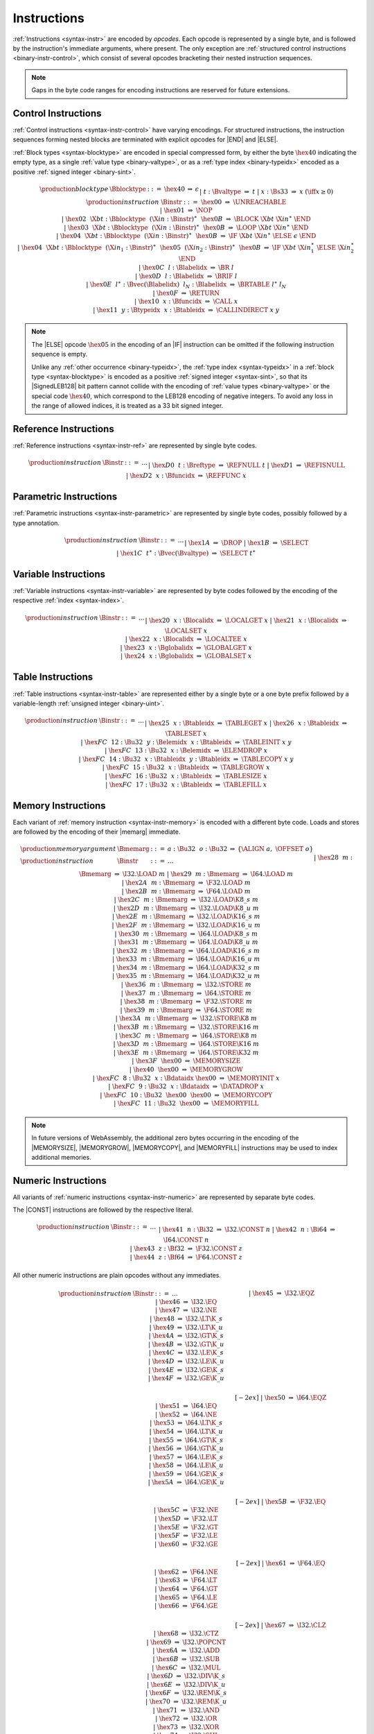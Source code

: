 .. index:: instruction, ! opcode
.. _binary-instr:

Instructions
------------

:ref:`Instructions <syntax-instr>` are encoded by *opcodes*.
Each opcode is represented by a single byte,
and is followed by the instruction's immediate arguments, where present.
The only exception are :ref:`structured control instructions <binary-instr-control>`, which consist of several opcodes bracketing their nested instruction sequences.

.. note::
   Gaps in the byte code ranges for encoding instructions are reserved for future extensions.


.. index:: control instructions, structured control, label, block, branch, result type, value type, block type, label index, function index, type index, vector, polymorphism, LEB128
   pair: binary format; instruction
   pair: binary format; block type
.. _binary-instr-control:

Control Instructions
~~~~~~~~~~~~~~~~~~~~

:ref:`Control instructions <syntax-instr-control>` have varying encodings. For structured instructions, the instruction sequences forming nested blocks are terminated with explicit opcodes for |END| and |ELSE|.

:ref:`Block types <syntax-blocktype>` are encoded in special compressed form, by either the byte :math:`\hex{40}` indicating the empty type, as a single :ref:`value type <binary-valtype>`, or as a :ref:`type index <binary-typeidx>` encoded as a positive :ref:`signed integer <binary-sint>`.

.. _binary-blocktype:
.. _binary-nop:
.. _binary-unreachable:
.. _binary-block:
.. _binary-loop:
.. _binary-if:
.. _binary-br:
.. _binary-br_if:
.. _binary-br_table:
.. _binary-return:
.. _binary-call:
.. _binary-call_indirect:

.. math::
   \begin{array}{llcllll}
   \production{block type} & \Bblocktype &::=&
     \hex{40} &\Rightarrow& \epsilon \\ &&|&
     t{:}\Bvaltype &\Rightarrow& t \\ &&|&
     x{:}\Bs33 &\Rightarrow& x & (\iff x \geq 0) \\
   \production{instruction} & \Binstr &::=&
     \hex{00} &\Rightarrow& \UNREACHABLE \\ &&|&
     \hex{01} &\Rightarrow& \NOP \\ &&|&
     \hex{02}~~\X{bt}{:}\Bblocktype~~(\X{in}{:}\Binstr)^\ast~~\hex{0B}
       &\Rightarrow& \BLOCK~\X{bt}~\X{in}^\ast~\END \\ &&|&
     \hex{03}~~\X{bt}{:}\Bblocktype~~(\X{in}{:}\Binstr)^\ast~~\hex{0B}
       &\Rightarrow& \LOOP~\X{bt}~\X{in}^\ast~\END \\ &&|&
     \hex{04}~~\X{bt}{:}\Bblocktype~~(\X{in}{:}\Binstr)^\ast~~\hex{0B}
       &\Rightarrow& \IF~\X{bt}~\X{in}^\ast~\ELSE~\epsilon~\END \\ &&|&
     \hex{04}~~\X{bt}{:}\Bblocktype~~(\X{in}_1{:}\Binstr)^\ast~~
       \hex{05}~~(\X{in}_2{:}\Binstr)^\ast~~\hex{0B}
       &\Rightarrow& \IF~\X{bt}~\X{in}_1^\ast~\ELSE~\X{in}_2^\ast~\END \\ &&|&
     \hex{0C}~~l{:}\Blabelidx &\Rightarrow& \BR~l \\ &&|&
     \hex{0D}~~l{:}\Blabelidx &\Rightarrow& \BRIF~l \\ &&|&
     \hex{0E}~~l^\ast{:}\Bvec(\Blabelidx)~~l_N{:}\Blabelidx
       &\Rightarrow& \BRTABLE~l^\ast~l_N \\ &&|&
     \hex{0F} &\Rightarrow& \RETURN \\ &&|&
     \hex{10}~~x{:}\Bfuncidx &\Rightarrow& \CALL~x \\ &&|&
     \hex{11}~~y{:}\Btypeidx~~x{:}\Btableidx &\Rightarrow& \CALLINDIRECT~x~y \\
   \end{array}

.. note::
   The |ELSE| opcode :math:`\hex{05}` in the encoding of an |IF| instruction can be omitted if the following instruction sequence is empty.

   Unlike any :ref:`other occurrence <binary-typeidx>`, the :ref:`type index <syntax-typeidx>` in a :ref:`block type <syntax-blocktype>` is encoded as a positive :ref:`signed integer <syntax-sint>`, so that its |SignedLEB128| bit pattern cannot collide with the encoding of :ref:`value types <binary-valtype>` or the special code :math:`\hex{40}`, which correspond to the LEB128 encoding of negative integers.
   To avoid any loss in the range of allowed indices, it is treated as a 33 bit signed integer.


.. index:: reference instruction
   pair: binary format; instruction
.. _binary-instr-ref:

Reference Instructions
~~~~~~~~~~~~~~~~~~~~~~

:ref:`Reference instructions <syntax-instr-ref>` are represented by single byte codes.

.. _binary-ref.null:
.. _binary-ref.func:
.. _binary-ref.is_null:

.. math::
   \begin{array}{llclll}
   \production{instruction} & \Binstr &::=& \dots \\ &&|&
     \hex{D0}~~t{:}\Breftype &\Rightarrow& \REFNULL~t \\ &&|&
     \hex{D1} &\Rightarrow& \REFISNULL \\ &&|&
     \hex{D2}~~x{:}\Bfuncidx &\Rightarrow& \REFFUNC~x \\
   \end{array}


.. index:: parametric instruction, value type, polymorphism
   pair: binary format; instruction
.. _binary-instr-parametric:

Parametric Instructions
~~~~~~~~~~~~~~~~~~~~~~~

:ref:`Parametric instructions <syntax-instr-parametric>` are represented by single byte codes, possibly followed by a type annotation.

.. _binary-drop:
.. _binary-select:

.. math::
   \begin{array}{llclll}
   \production{instruction} & \Binstr &::=& \dots \\ &&|&
     \hex{1A} &\Rightarrow& \DROP \\ &&|&
     \hex{1B} &\Rightarrow& \SELECT \\ &&|&
     \hex{1C}~~t^\ast{:}\Bvec(\Bvaltype) &\Rightarrow& \SELECT~t^\ast \\
   \end{array}


.. index:: variable instructions, local index, global index
   pair: binary format; instruction
.. _binary-instr-variable:

Variable Instructions
~~~~~~~~~~~~~~~~~~~~~

:ref:`Variable instructions <syntax-instr-variable>` are represented by byte codes followed by the encoding of the respective :ref:`index <syntax-index>`.

.. _binary-local.get:
.. _binary-local.set:
.. _binary-local.tee:
.. _binary-global.get:
.. _binary-global.set:

.. math::
   \begin{array}{llclll}
   \production{instruction} & \Binstr &::=& \dots \\ &&|&
     \hex{20}~~x{:}\Blocalidx &\Rightarrow& \LOCALGET~x \\ &&|&
     \hex{21}~~x{:}\Blocalidx &\Rightarrow& \LOCALSET~x \\ &&|&
     \hex{22}~~x{:}\Blocalidx &\Rightarrow& \LOCALTEE~x \\ &&|&
     \hex{23}~~x{:}\Bglobalidx &\Rightarrow& \GLOBALGET~x \\ &&|&
     \hex{24}~~x{:}\Bglobalidx &\Rightarrow& \GLOBALSET~x \\
   \end{array}


.. index:: table instruction, table index
   pair: binary format; instruction
.. _binary-instr-table:
.. _binary-table.get:
.. _binary-table.set:
.. _binary-table.size:
.. _binary-table.grow:
.. _binary-table.fill:
.. _binary-table.copy:
.. _binary-table.init:
.. _binary-elem.drop:

Table Instructions
~~~~~~~~~~~~~~~~~~

:ref:`Table instructions <syntax-instr-table>` are represented either by a single byte or a one byte prefix followed by a variable-length :ref:`unsigned integer <binary-uint>`.

.. math::
   \begin{array}{llclll}
   \production{instruction} & \Binstr &::=& \dots \\ &&|&
     \hex{25}~~x{:}\Btableidx &\Rightarrow& \TABLEGET~x \\ &&|&
     \hex{26}~~x{:}\Btableidx &\Rightarrow& \TABLESET~x \\ &&|&
     \hex{FC}~~12{:}\Bu32~~y{:}\Belemidx~~x{:}\Btableidx &\Rightarrow& \TABLEINIT~x~y \\ &&|&
     \hex{FC}~~13{:}\Bu32~~x{:}\Belemidx &\Rightarrow& \ELEMDROP~x \\ &&|&
     \hex{FC}~~14{:}\Bu32~~x{:}\Btableidx~~y{:}\Btableidx &\Rightarrow& \TABLECOPY~x~y \\ &&|&
     \hex{FC}~~15{:}\Bu32~~x{:}\Btableidx &\Rightarrow& \TABLEGROW~x \\ &&|&
     \hex{FC}~~16{:}\Bu32~~x{:}\Btableidx &\Rightarrow& \TABLESIZE~x \\ &&|&
     \hex{FC}~~17{:}\Bu32~~x{:}\Btableidx &\Rightarrow& \TABLEFILL~x \\
   \end{array}


.. index:: memory instruction, memory index
   pair: binary format; instruction
.. _binary-instr-memory:

Memory Instructions
~~~~~~~~~~~~~~~~~~~

Each variant of :ref:`memory instruction <syntax-instr-memory>` is encoded with a different byte code. Loads and stores are followed by the encoding of their |memarg| immediate.

.. _binary-memarg:
.. _binary-load:
.. _binary-loadn:
.. _binary-store:
.. _binary-storen:
.. _binary-memory.size:
.. _binary-memory.grow:
.. _binary-memory.fill:
.. _binary-memory.copy:
.. _binary-memory.init:
.. _binary-data.drop:

.. math::
   \begin{array}{llclll}
   \production{memory argument} & \Bmemarg &::=&
     a{:}\Bu32~~o{:}\Bu32 &\Rightarrow& \{ \ALIGN~a,~\OFFSET~o \} \\
   \production{instruction} & \Binstr &::=& \dots \\ &&|&
     \hex{28}~~m{:}\Bmemarg &\Rightarrow& \I32.\LOAD~m \\ &&|&
     \hex{29}~~m{:}\Bmemarg &\Rightarrow& \I64.\LOAD~m \\ &&|&
     \hex{2A}~~m{:}\Bmemarg &\Rightarrow& \F32.\LOAD~m \\ &&|&
     \hex{2B}~~m{:}\Bmemarg &\Rightarrow& \F64.\LOAD~m \\ &&|&
     \hex{2C}~~m{:}\Bmemarg &\Rightarrow& \I32.\LOAD\K{8\_s}~m \\ &&|&
     \hex{2D}~~m{:}\Bmemarg &\Rightarrow& \I32.\LOAD\K{8\_u}~m \\ &&|&
     \hex{2E}~~m{:}\Bmemarg &\Rightarrow& \I32.\LOAD\K{16\_s}~m \\ &&|&
     \hex{2F}~~m{:}\Bmemarg &\Rightarrow& \I32.\LOAD\K{16\_u}~m \\ &&|&
     \hex{30}~~m{:}\Bmemarg &\Rightarrow& \I64.\LOAD\K{8\_s}~m \\ &&|&
     \hex{31}~~m{:}\Bmemarg &\Rightarrow& \I64.\LOAD\K{8\_u}~m \\ &&|&
     \hex{32}~~m{:}\Bmemarg &\Rightarrow& \I64.\LOAD\K{16\_s}~m \\ &&|&
     \hex{33}~~m{:}\Bmemarg &\Rightarrow& \I64.\LOAD\K{16\_u}~m \\ &&|&
     \hex{34}~~m{:}\Bmemarg &\Rightarrow& \I64.\LOAD\K{32\_s}~m \\ &&|&
     \hex{35}~~m{:}\Bmemarg &\Rightarrow& \I64.\LOAD\K{32\_u}~m \\ &&|&
     \hex{36}~~m{:}\Bmemarg &\Rightarrow& \I32.\STORE~m \\ &&|&
     \hex{37}~~m{:}\Bmemarg &\Rightarrow& \I64.\STORE~m \\ &&|&
     \hex{38}~~m{:}\Bmemarg &\Rightarrow& \F32.\STORE~m \\ &&|&
     \hex{39}~~m{:}\Bmemarg &\Rightarrow& \F64.\STORE~m \\ &&|&
     \hex{3A}~~m{:}\Bmemarg &\Rightarrow& \I32.\STORE\K{8}~m \\ &&|&
     \hex{3B}~~m{:}\Bmemarg &\Rightarrow& \I32.\STORE\K{16}~m \\ &&|&
     \hex{3C}~~m{:}\Bmemarg &\Rightarrow& \I64.\STORE\K{8}~m \\ &&|&
     \hex{3D}~~m{:}\Bmemarg &\Rightarrow& \I64.\STORE\K{16}~m \\ &&|&
     \hex{3E}~~m{:}\Bmemarg &\Rightarrow& \I64.\STORE\K{32}~m \\ &&|&
     \hex{3F}~~\hex{00} &\Rightarrow& \MEMORYSIZE \\ &&|&
     \hex{40}~~\hex{00} &\Rightarrow& \MEMORYGROW \\ &&|&
     \hex{FC}~~8{:}\Bu32~~x{:}\Bdataidx~\hex{00} &\Rightarrow& \MEMORYINIT~x \\ &&|&
     \hex{FC}~~9{:}\Bu32~~x{:}\Bdataidx &\Rightarrow& \DATADROP~x \\ &&|&
     \hex{FC}~~10{:}\Bu32~~\hex{00}~~\hex{00} &\Rightarrow& \MEMORYCOPY \\ &&|&
     \hex{FC}~~11{:}\Bu32~~\hex{00} &\Rightarrow& \MEMORYFILL \\
   \end{array}

.. note::
   In future versions of WebAssembly, the additional zero bytes occurring in the encoding of the |MEMORYSIZE|, |MEMORYGROW|, |MEMORYCOPY|, and |MEMORYFILL| instructions may be used to index additional memories.


.. index:: numeric instruction
   pair: binary format; instruction
.. _binary-instr-numeric:

Numeric Instructions
~~~~~~~~~~~~~~~~~~~~

All variants of :ref:`numeric instructions <syntax-instr-numeric>` are represented by separate byte codes.

The |CONST| instructions are followed by the respective literal.

.. _binary-const:

.. math::
   \begin{array}{llclll}
   \production{instruction} & \Binstr &::=& \dots \\&&|&
     \hex{41}~~n{:}\Bi32 &\Rightarrow& \I32.\CONST~n \\ &&|&
     \hex{42}~~n{:}\Bi64 &\Rightarrow& \I64.\CONST~n \\ &&|&
     \hex{43}~~z{:}\Bf32 &\Rightarrow& \F32.\CONST~z \\ &&|&
     \hex{44}~~z{:}\Bf64 &\Rightarrow& \F64.\CONST~z \\
   \end{array}

All other numeric instructions are plain opcodes without any immediates.

.. _binary-testop:
.. _binary-relop:

.. math::
   \begin{array}{llclll}
   \production{instruction} & \Binstr &::=& \dots && \phantom{thisshouldbeenough} \\&&|&
     \hex{45} &\Rightarrow& \I32.\EQZ \\ &&|&
     \hex{46} &\Rightarrow& \I32.\EQ \\ &&|&
     \hex{47} &\Rightarrow& \I32.\NE \\ &&|&
     \hex{48} &\Rightarrow& \I32.\LT\K{\_s} \\ &&|&
     \hex{49} &\Rightarrow& \I32.\LT\K{\_u} \\ &&|&
     \hex{4A} &\Rightarrow& \I32.\GT\K{\_s} \\ &&|&
     \hex{4B} &\Rightarrow& \I32.\GT\K{\_u} \\ &&|&
     \hex{4C} &\Rightarrow& \I32.\LE\K{\_s} \\ &&|&
     \hex{4D} &\Rightarrow& \I32.\LE\K{\_u} \\ &&|&
     \hex{4E} &\Rightarrow& \I32.\GE\K{\_s} \\ &&|&
     \hex{4F} &\Rightarrow& \I32.\GE\K{\_u} \\
   \end{array}

.. math::
   \begin{array}{llclll}
   \phantom{\production{instruction}} & \phantom{\Binstr} &\phantom{::=}& \phantom{\dots} && \phantom{thisshouldbeenough} \\[-2ex] &&|&
     \hex{50} &\Rightarrow& \I64.\EQZ \\ &&|&
     \hex{51} &\Rightarrow& \I64.\EQ \\ &&|&
     \hex{52} &\Rightarrow& \I64.\NE \\ &&|&
     \hex{53} &\Rightarrow& \I64.\LT\K{\_s} \\ &&|&
     \hex{54} &\Rightarrow& \I64.\LT\K{\_u} \\ &&|&
     \hex{55} &\Rightarrow& \I64.\GT\K{\_s} \\ &&|&
     \hex{56} &\Rightarrow& \I64.\GT\K{\_u} \\ &&|&
     \hex{57} &\Rightarrow& \I64.\LE\K{\_s} \\ &&|&
     \hex{58} &\Rightarrow& \I64.\LE\K{\_u} \\ &&|&
     \hex{59} &\Rightarrow& \I64.\GE\K{\_s} \\ &&|&
     \hex{5A} &\Rightarrow& \I64.\GE\K{\_u} \\
   \end{array}

.. math::
   \begin{array}{llclll}
   \phantom{\production{instruction}} & \phantom{\Binstr} &\phantom{::=}& \phantom{\dots} && \phantom{thisshouldbeenough} \\[-2ex] &&|&
     \hex{5B} &\Rightarrow& \F32.\EQ \\ &&|&
     \hex{5C} &\Rightarrow& \F32.\NE \\ &&|&
     \hex{5D} &\Rightarrow& \F32.\LT \\ &&|&
     \hex{5E} &\Rightarrow& \F32.\GT \\ &&|&
     \hex{5F} &\Rightarrow& \F32.\LE \\ &&|&
     \hex{60} &\Rightarrow& \F32.\GE \\
   \end{array}

.. math::
   \begin{array}{llclll}
   \phantom{\production{instruction}} & \phantom{\Binstr} &\phantom{::=}& \phantom{\dots} && \phantom{thisshouldbeenough} \\[-2ex] &&|&
     \hex{61} &\Rightarrow& \F64.\EQ \\ &&|&
     \hex{62} &\Rightarrow& \F64.\NE \\ &&|&
     \hex{63} &\Rightarrow& \F64.\LT \\ &&|&
     \hex{64} &\Rightarrow& \F64.\GT \\ &&|&
     \hex{65} &\Rightarrow& \F64.\LE \\ &&|&
     \hex{66} &\Rightarrow& \F64.\GE \\
   \end{array}

.. _binary-unop:
.. _binary-binop:

.. math::
   \begin{array}{llclll}
   \phantom{\production{instruction}} & \phantom{\Binstr} &\phantom{::=}& \phantom{\dots} && \phantom{thisshouldbeenough} \\[-2ex] &&|&
     \hex{67} &\Rightarrow& \I32.\CLZ \\ &&|&
     \hex{68} &\Rightarrow& \I32.\CTZ \\ &&|&
     \hex{69} &\Rightarrow& \I32.\POPCNT \\ &&|&
     \hex{6A} &\Rightarrow& \I32.\ADD \\ &&|&
     \hex{6B} &\Rightarrow& \I32.\SUB \\ &&|&
     \hex{6C} &\Rightarrow& \I32.\MUL \\ &&|&
     \hex{6D} &\Rightarrow& \I32.\DIV\K{\_s} \\ &&|&
     \hex{6E} &\Rightarrow& \I32.\DIV\K{\_u} \\ &&|&
     \hex{6F} &\Rightarrow& \I32.\REM\K{\_s} \\ &&|&
     \hex{70} &\Rightarrow& \I32.\REM\K{\_u} \\ &&|&
     \hex{71} &\Rightarrow& \I32.\AND \\ &&|&
     \hex{72} &\Rightarrow& \I32.\OR \\ &&|&
     \hex{73} &\Rightarrow& \I32.\XOR \\ &&|&
     \hex{74} &\Rightarrow& \I32.\SHL \\ &&|&
     \hex{75} &\Rightarrow& \I32.\SHR\K{\_s} \\ &&|&
     \hex{76} &\Rightarrow& \I32.\SHR\K{\_u} \\ &&|&
     \hex{77} &\Rightarrow& \I32.\ROTL \\ &&|&
     \hex{78} &\Rightarrow& \I32.\ROTR \\
   \end{array}

.. math::
   \begin{array}{llclll}
   \phantom{\production{instruction}} & \phantom{\Binstr} &\phantom{::=}& \phantom{\dots} && \phantom{thisshouldbeenough} \\[-2ex] &&|&
     \hex{79} &\Rightarrow& \I64.\CLZ \\ &&|&
     \hex{7A} &\Rightarrow& \I64.\CTZ \\ &&|&
     \hex{7B} &\Rightarrow& \I64.\POPCNT \\ &&|&
     \hex{7C} &\Rightarrow& \I64.\ADD \\ &&|&
     \hex{7D} &\Rightarrow& \I64.\SUB \\ &&|&
     \hex{7E} &\Rightarrow& \I64.\MUL \\ &&|&
     \hex{7F} &\Rightarrow& \I64.\DIV\K{\_s} \\ &&|&
     \hex{80} &\Rightarrow& \I64.\DIV\K{\_u} \\ &&|&
     \hex{81} &\Rightarrow& \I64.\REM\K{\_s} \\ &&|&
     \hex{82} &\Rightarrow& \I64.\REM\K{\_u} \\ &&|&
     \hex{83} &\Rightarrow& \I64.\AND \\ &&|&
     \hex{84} &\Rightarrow& \I64.\OR \\ &&|&
     \hex{85} &\Rightarrow& \I64.\XOR \\ &&|&
     \hex{86} &\Rightarrow& \I64.\SHL \\ &&|&
     \hex{87} &\Rightarrow& \I64.\SHR\K{\_s} \\ &&|&
     \hex{88} &\Rightarrow& \I64.\SHR\K{\_u} \\ &&|&
     \hex{89} &\Rightarrow& \I64.\ROTL \\ &&|&
     \hex{8A} &\Rightarrow& \I64.\ROTR \\
   \end{array}

.. math::
   \begin{array}{llclll}
   \phantom{\production{instruction}} & \phantom{\Binstr} &\phantom{::=}& \phantom{\dots} && \phantom{thisshouldbeenough} \\[-2ex] &&|&
     \hex{8B} &\Rightarrow& \F32.\ABS \\ &&|&
     \hex{8C} &\Rightarrow& \F32.\NEG \\ &&|&
     \hex{8D} &\Rightarrow& \F32.\CEIL \\ &&|&
     \hex{8E} &\Rightarrow& \F32.\FLOOR \\ &&|&
     \hex{8F} &\Rightarrow& \F32.\TRUNC \\ &&|&
     \hex{90} &\Rightarrow& \F32.\NEAREST \\ &&|&
     \hex{91} &\Rightarrow& \F32.\SQRT \\ &&|&
     \hex{92} &\Rightarrow& \F32.\ADD \\ &&|&
     \hex{93} &\Rightarrow& \F32.\SUB \\ &&|&
     \hex{94} &\Rightarrow& \F32.\MUL \\ &&|&
     \hex{95} &\Rightarrow& \F32.\DIV \\ &&|&
     \hex{96} &\Rightarrow& \F32.\FMIN \\ &&|&
     \hex{97} &\Rightarrow& \F32.\FMAX \\ &&|&
     \hex{98} &\Rightarrow& \F32.\COPYSIGN \\
   \end{array}

.. math::
   \begin{array}{llclll}
   \phantom{\production{instruction}} & \phantom{\Binstr} &\phantom{::=}& \phantom{\dots} && \phantom{thisshouldbeenough} \\[-2ex] &&|&
     \hex{99} &\Rightarrow& \F64.\ABS \\ &&|&
     \hex{9A} &\Rightarrow& \F64.\NEG \\ &&|&
     \hex{9B} &\Rightarrow& \F64.\CEIL \\ &&|&
     \hex{9C} &\Rightarrow& \F64.\FLOOR \\ &&|&
     \hex{9D} &\Rightarrow& \F64.\TRUNC \\ &&|&
     \hex{9E} &\Rightarrow& \F64.\NEAREST \\ &&|&
     \hex{9F} &\Rightarrow& \F64.\SQRT \\ &&|&
     \hex{A0} &\Rightarrow& \F64.\ADD \\ &&|&
     \hex{A1} &\Rightarrow& \F64.\SUB \\ &&|&
     \hex{A2} &\Rightarrow& \F64.\MUL \\ &&|&
     \hex{A3} &\Rightarrow& \F64.\DIV \\ &&|&
     \hex{A4} &\Rightarrow& \F64.\FMIN \\ &&|&
     \hex{A5} &\Rightarrow& \F64.\FMAX \\ &&|&
     \hex{A6} &\Rightarrow& \F64.\COPYSIGN \\
   \end{array}

.. _binary-cvtop:

.. math::
   \begin{array}{llclll}
   \phantom{\production{instruction}} & \phantom{\Binstr} &\phantom{::=}& \phantom{\dots} && \phantom{thisshouldbeenough} \\[-2ex] &&|&
     \hex{A7} &\Rightarrow& \I32.\WRAP\K{\_}\I64 \\ &&|&
     \hex{A8} &\Rightarrow& \I32.\TRUNC\K{\_}\F32\K{\_s} \\ &&|&
     \hex{A9} &\Rightarrow& \I32.\TRUNC\K{\_}\F32\K{\_u} \\ &&|&
     \hex{AA} &\Rightarrow& \I32.\TRUNC\K{\_}\F64\K{\_s} \\ &&|&
     \hex{AB} &\Rightarrow& \I32.\TRUNC\K{\_}\F64\K{\_u} \\ &&|&
     \hex{AC} &\Rightarrow& \I64.\EXTEND\K{\_}\I32\K{\_s} \\ &&|&
     \hex{AD} &\Rightarrow& \I64.\EXTEND\K{\_}\I32\K{\_u} \\ &&|&
     \hex{AE} &\Rightarrow& \I64.\TRUNC\K{\_}\F32\K{\_s} \\ &&|&
     \hex{AF} &\Rightarrow& \I64.\TRUNC\K{\_}\F32\K{\_u} \\ &&|&
     \hex{B0} &\Rightarrow& \I64.\TRUNC\K{\_}\F64\K{\_s} \\ &&|&
     \hex{B1} &\Rightarrow& \I64.\TRUNC\K{\_}\F64\K{\_u} \\ &&|&
     \hex{B2} &\Rightarrow& \F32.\CONVERT\K{\_}\I32\K{\_s} \\ &&|&
     \hex{B3} &\Rightarrow& \F32.\CONVERT\K{\_}\I32\K{\_u} \\ &&|&
     \hex{B4} &\Rightarrow& \F32.\CONVERT\K{\_}\I64\K{\_s} \\ &&|&
     \hex{B5} &\Rightarrow& \F32.\CONVERT\K{\_}\I64\K{\_u} \\ &&|&
     \hex{B6} &\Rightarrow& \F32.\DEMOTE\K{\_}\F64 \\ &&|&
     \hex{B7} &\Rightarrow& \F64.\CONVERT\K{\_}\I32\K{\_s} \\ &&|&
     \hex{B8} &\Rightarrow& \F64.\CONVERT\K{\_}\I32\K{\_u} \\ &&|&
     \hex{B9} &\Rightarrow& \F64.\CONVERT\K{\_}\I64\K{\_s} \\ &&|&
     \hex{BA} &\Rightarrow& \F64.\CONVERT\K{\_}\I64\K{\_u} \\ &&|&
     \hex{BB} &\Rightarrow& \F64.\PROMOTE\K{\_}\F32 \\ &&|&
     \hex{BC} &\Rightarrow& \I32.\REINTERPRET\K{\_}\F32 \\ &&|&
     \hex{BD} &\Rightarrow& \I64.\REINTERPRET\K{\_}\F64 \\ &&|&
     \hex{BE} &\Rightarrow& \F32.\REINTERPRET\K{\_}\I32 \\ &&|&
     \hex{BF} &\Rightarrow& \F64.\REINTERPRET\K{\_}\I64 \\
   \end{array}

.. math::
   \begin{array}{llclll}
   \phantom{\production{instruction}} & \phantom{\Binstr} &\phantom{::=}& \phantom{\dots} && \phantom{thisshouldbeenough} \\[-2ex] &&|&
     \hex{C0} &\Rightarrow& \I32.\EXTEND\K{8\_s} \\ &&|&
     \hex{C1} &\Rightarrow& \I32.\EXTEND\K{16\_s} \\ &&|&
     \hex{C2} &\Rightarrow& \I64.\EXTEND\K{8\_s} \\ &&|&
     \hex{C3} &\Rightarrow& \I64.\EXTEND\K{16\_s} \\ &&|&
     \hex{C4} &\Rightarrow& \I64.\EXTEND\K{32\_s} \\
   \end{array}

.. _binary-cvtop-trunc-sat:

The saturating truncation instructions all have a one byte prefix,
whereas the actual opcode is encoded by a variable-length :ref:`unsigned integer <binary-uint>`.

.. math::
   \begin{array}{llclll}
   \production{instruction} & \Binstr &::=& \dots && \phantom{thisshouldbeenough} \\&&|&
     \hex{FC}~~0{:}\Bu32 &\Rightarrow& \I32.\TRUNC\K{\_sat\_}\F32\K{\_s} \\ &&|&
     \hex{FC}~~1{:}\Bu32 &\Rightarrow& \I32.\TRUNC\K{\_sat\_}\F32\K{\_u} \\ &&|&
     \hex{FC}~~2{:}\Bu32 &\Rightarrow& \I32.\TRUNC\K{\_sat\_}\F64\K{\_s} \\ &&|&
     \hex{FC}~~3{:}\Bu32 &\Rightarrow& \I32.\TRUNC\K{\_sat\_}\F64\K{\_u} \\ &&|&
     \hex{FC}~~4{:}\Bu32 &\Rightarrow& \I64.\TRUNC\K{\_sat\_}\F32\K{\_s} \\ &&|&
     \hex{FC}~~5{:}\Bu32 &\Rightarrow& \I64.\TRUNC\K{\_sat\_}\F32\K{\_u} \\ &&|&
     \hex{FC}~~6{:}\Bu32 &\Rightarrow& \I64.\TRUNC\K{\_sat\_}\F64\K{\_s} \\ &&|&
     \hex{FC}~~7{:}\Bu32 &\Rightarrow& \I64.\TRUNC\K{\_sat\_}\F64\K{\_u} \\
   \end{array}


.. index:: vector instruction
   pair: binary format; instruction
.. _binary-instr-vec:

Vector Instructions
~~~~~~~~~~~~~~~~~~~

All variants of :ref:`vector instructions <syntax-instr-vec>` are represented by separate byte codes.
They all have a one byte prefix, whereas the actual opcode is encoded by a variable-length :ref:`unsigned integer <binary-uint>`.

Vector loads and stores are followed by the encoding of their |memarg| immediate.

.. _binary-laneidx:

.. math::
   \begin{array}{llclll}
   \production{lane index} & \Blaneidx &::=&
     l{:}\Bbyte &\Rightarrow& l \\
   \production{instruction} & \Binstr &::=& \dots \\&&|&
     \hex{FD}~~0{:}\Bu32~~m{:}\Bmemarg &\Rightarrow& \V128.\LOAD~m \\ &&|&
     \hex{FD}~~1{:}\Bu32~~m{:}\Bmemarg &\Rightarrow& \V128.\LOAD\K{8x8\_s}~m \\ &&|&
     \hex{FD}~~2{:}\Bu32~~m{:}\Bmemarg &\Rightarrow& \V128.\LOAD\K{8x8\_u}~m \\ &&|&
     \hex{FD}~~3{:}\Bu32~~m{:}\Bmemarg &\Rightarrow& \V128.\LOAD\K{16x4\_s}~m \\ &&|&
     \hex{FD}~~4{:}\Bu32~~m{:}\Bmemarg &\Rightarrow& \V128.\LOAD\K{16x4\_u}~m \\ &&|&
     \hex{FD}~~5{:}\Bu32~~m{:}\Bmemarg &\Rightarrow& \V128.\LOAD\K{32x2\_s}~m \\ &&|&
     \hex{FD}~~6{:}\Bu32~~m{:}\Bmemarg &\Rightarrow& \V128.\LOAD\K{32x2\_u}~m \\ &&|&
     \hex{FD}~~7{:}\Bu32~~m{:}\Bmemarg &\Rightarrow& \V128.\LOAD\K{8\_splat}~m \\ &&|&
     \hex{FD}~~8{:}\Bu32~~m{:}\Bmemarg &\Rightarrow& \V128.\LOAD\K{16\_splat}~m \\ &&|&
     \hex{FD}~~9{:}\Bu32~~m{:}\Bmemarg &\Rightarrow& \V128.\LOAD\K{32\_splat}~m \\ &&|&
     \hex{FD}~~10{:}\Bu32~~m{:}\Bmemarg &\Rightarrow& \V128.\LOAD\K{64\_splat}~m \\ &&|&
     \hex{FD}~~92{:}\Bu32~~m{:}\Bmemarg &\Rightarrow& \V128.\LOAD\K{32\_zero}~m \\ &&|&
     \hex{FD}~~93{:}\Bu32~~m{:}\Bmemarg &\Rightarrow& \V128.\LOAD\K{64\_zero}~m \\ &&|&
     \hex{FD}~~11{:}\Bu32~~m{:}\Bmemarg &\Rightarrow& \V128.\STORE~m \\ &&|&
     \hex{FD}~~84{:}\Bu32~~m{:}\Bmemarg~l{:}\Blaneidx &\Rightarrow& \V128.\LOAD\K{8\_lane}~m~l \\ &&|&
     \hex{FD}~~85{:}\Bu32~~m{:}\Bmemarg~l{:}\Blaneidx &\Rightarrow& \V128.\LOAD\K{16\_lane}~m~l \\ &&|&
     \hex{FD}~~86{:}\Bu32~~m{:}\Bmemarg~l{:}\Blaneidx &\Rightarrow& \V128.\LOAD\K{32\_lane}~m~l \\ &&|&
     \hex{FD}~~87{:}\Bu32~~m{:}\Bmemarg~l{:}\Blaneidx &\Rightarrow& \V128.\LOAD\K{64\_lane}~m~l \\ &&|&
     \hex{FD}~~88{:}\Bu32~~m{:}\Bmemarg~l{:}\Blaneidx &\Rightarrow& \V128.\STORE\K{8\_lane}~m~l \\ &&|&
     \hex{FD}~~89{:}\Bu32~~m{:}\Bmemarg~l{:}\Blaneidx &\Rightarrow& \V128.\STORE\K{16\_lane}~m~l \\ &&|&
     \hex{FD}~~90{:}\Bu32~~m{:}\Bmemarg~l{:}\Blaneidx &\Rightarrow& \V128.\STORE\K{32\_lane}~m~l \\ &&|&
     \hex{FD}~~91{:}\Bu32~~m{:}\Bmemarg~l{:}\Blaneidx &\Rightarrow& \V128.\STORE\K{64\_lane}~m~l \\
   \end{array}

The |VCONST| instruction is followed by 16 immediate bytes, which are converted into a |i128| in |littleendian| byte order:

.. math::
   \begin{array}{llclll}
   \production{instruction} & \Binstr &::=& \dots \\&&|&
     \hex{FD}~~12{:}\Bu32~~(b{:}\Bbyte)^{16} &\Rightarrow& \V128.\VCONST~
     \bytes_{\K{i128}}^{-1}(b_{0}~\dots~b_{15}) \\
   \end{array}

.. _binary-vternop:

The |SHUFFLE| instruction is also followed by the encoding of 16 |laneidx| immediates.

.. math::
   \begin{array}{llclll}
   \production{instruction} & \Binstr &::=& \dots \\&&|&
     \hex{FD}~~13{:}\Bu32~~(l{:}\Blaneidx)^{16} &\Rightarrow& \I8X16.\SHUFFLE~l^{16} \\
   \end{array}

|EXTRACTLANE| and |REPLACELANE| instructions are followed by the encoding of a |laneidx| immediate.

.. math::
   \begin{array}{llclll}
   \production{instruction} & \Binstr &::=& \dots \\&&|&
     \hex{FD}~~21{:}\Bu32~~l{:}\Blaneidx &\Rightarrow& \I8X16.\EXTRACTLANE\K{\_s}~l \\ &&|&
     \hex{FD}~~22{:}\Bu32~~l{:}\Blaneidx &\Rightarrow& \I8X16.\EXTRACTLANE\K{\_u}~l \\ &&|&
     \hex{FD}~~23{:}\Bu32~~l{:}\Blaneidx &\Rightarrow& \I8X16.\REPLACELANE~l \\ &&|&
     \hex{FD}~~24{:}\Bu32~~l{:}\Blaneidx &\Rightarrow& \I16X8.\EXTRACTLANE\K{\_s}~l \\ &&|&
     \hex{FD}~~25{:}\Bu32~~l{:}\Blaneidx &\Rightarrow& \I16X8.\EXTRACTLANE\K{\_u}~l \\ &&|&
     \hex{FD}~~26{:}\Bu32~~l{:}\Blaneidx &\Rightarrow& \I16X8.\REPLACELANE~l \\ &&|&
     \hex{FD}~~27{:}\Bu32~~l{:}\Blaneidx &\Rightarrow& \I32X4.\EXTRACTLANE~l \\ &&|&
     \hex{FD}~~28{:}\Bu32~~l{:}\Blaneidx &\Rightarrow& \I32X4.\REPLACELANE~l \\ &&|&
     \hex{FD}~~29{:}\Bu32~~l{:}\Blaneidx &\Rightarrow& \I64X2.\EXTRACTLANE~l \\ &&|&
     \hex{FD}~~30{:}\Bu32~~l{:}\Blaneidx &\Rightarrow& \I64X2.\REPLACELANE~l \\ &&|&
     \hex{FD}~~31{:}\Bu32~~l{:}\Blaneidx &\Rightarrow& \F32X4.\EXTRACTLANE~l \\ &&|&
     \hex{FD}~~32{:}\Bu32~~l{:}\Blaneidx &\Rightarrow& \F32X4.\REPLACELANE~l \\ &&|&
     \hex{FD}~~33{:}\Bu32~~l{:}\Blaneidx &\Rightarrow& \F64X2.\EXTRACTLANE~l \\ &&|&
     \hex{FD}~~34{:}\Bu32~~l{:}\Blaneidx &\Rightarrow& \F64X2.\REPLACELANE~l \\
   \end{array}

All other vector instructions are plain opcodes without any immediates.

.. math::
   \begin{array}{llclll}
   \production{instruction} & \Binstr &::=& \dots && \phantom{vechaslongerinstructionnames} \\&&|&
     \hex{FD}~~14{:}\Bu32 &\Rightarrow& \I8X16.\SWIZZLE \\ &&|&
     \hex{FD}~~15{:}\Bu32 &\Rightarrow& \I8X16.\SPLAT \\ &&|&
     \hex{FD}~~16{:}\Bu32 &\Rightarrow& \I16X8.\SPLAT \\ &&|&
     \hex{FD}~~17{:}\Bu32 &\Rightarrow& \I32X4.\SPLAT \\ &&|&
     \hex{FD}~~18{:}\Bu32 &\Rightarrow& \I64X2.\SPLAT \\ &&|&
     \hex{FD}~~19{:}\Bu32 &\Rightarrow& \F32X4.\SPLAT \\ &&|&
     \hex{FD}~~20{:}\Bu32 &\Rightarrow& \F64X2.\SPLAT \\
   \end{array}

.. _binary-virelop:

.. math::
   \begin{array}{llclll}
   \phantom{\production{instruction}} & \phantom{\Binstr} &\phantom{::=}& \phantom{\dots} && \phantom{vechaslongerinstructionnames} \\[-2ex] &&|&
     \hex{FD}~~35{:}\Bu32 &\Rightarrow& \I8X16.\VEQ \\ &&|&
     \hex{FD}~~36{:}\Bu32 &\Rightarrow& \I8X16.\VNE \\ &&|&
     \hex{FD}~~37{:}\Bu32 &\Rightarrow& \I8X16.\VLT\K{\_s} \\ &&|&
     \hex{FD}~~38{:}\Bu32 &\Rightarrow& \I8X16.\VLT\K{\_u} \\ &&|&
     \hex{FD}~~39{:}\Bu32 &\Rightarrow& \I8X16.\VGT\K{\_s} \\ &&|&
     \hex{FD}~~40{:}\Bu32 &\Rightarrow& \I8X16.\VGT\K{\_u} \\ &&|&
     \hex{FD}~~41{:}\Bu32 &\Rightarrow& \I8X16.\VLE\K{\_s} \\ &&|&
     \hex{FD}~~42{:}\Bu32 &\Rightarrow& \I8X16.\VLE\K{\_u} \\ &&|&
     \hex{FD}~~43{:}\Bu32 &\Rightarrow& \I8X16.\VGE\K{\_s} \\ &&|&
     \hex{FD}~~44{:}\Bu32 &\Rightarrow& \I8X16.\VGE\K{\_u} \\
   \end{array}

.. math::
   \begin{array}{llclll}
   \phantom{\production{instruction}} & \phantom{\Binstr} &\phantom{::=}& \phantom{\dots} && \phantom{vechaslongerinstructionnames} \\[-2ex] &&|&
     \hex{FD}~~45{:}\Bu32 &\Rightarrow& \I16X8.\VEQ \\ &&|&
     \hex{FD}~~46{:}\Bu32 &\Rightarrow& \I16X8.\VNE \\ &&|&
     \hex{FD}~~47{:}\Bu32 &\Rightarrow& \I16X8.\VLT\K{\_s} \\ &&|&
     \hex{FD}~~48{:}\Bu32 &\Rightarrow& \I16X8.\VLT\K{\_u} \\ &&|&
     \hex{FD}~~49{:}\Bu32 &\Rightarrow& \I16X8.\VGT\K{\_s} \\ &&|&
     \hex{FD}~~50{:}\Bu32 &\Rightarrow& \I16X8.\VGT\K{\_u} \\ &&|&
     \hex{FD}~~51{:}\Bu32 &\Rightarrow& \I16X8.\VLE\K{\_s} \\ &&|&
     \hex{FD}~~52{:}\Bu32 &\Rightarrow& \I16X8.\VLE\K{\_u} \\ &&|&
     \hex{FD}~~53{:}\Bu32 &\Rightarrow& \I16X8.\VGE\K{\_s} \\ &&|&
     \hex{FD}~~54{:}\Bu32 &\Rightarrow& \I16X8.\VGE\K{\_u} \\
   \end{array}

.. math::
   \begin{array}{llclll}
   \phantom{\production{instruction}} & \phantom{\Binstr} &\phantom{::=}& \phantom{\dots} && \phantom{vechaslongerinstructionnames} \\[-2ex] &&|&
     \hex{FD}~~55{:}\Bu32 &\Rightarrow& \I32X4.\VEQ \\ &&|&
     \hex{FD}~~56{:}\Bu32 &\Rightarrow& \I32X4.\VNE \\ &&|&
     \hex{FD}~~57{:}\Bu32 &\Rightarrow& \I32X4.\VLT\K{\_s} \\ &&|&
     \hex{FD}~~58{:}\Bu32 &\Rightarrow& \I32X4.\VLT\K{\_u} \\ &&|&
     \hex{FD}~~59{:}\Bu32 &\Rightarrow& \I32X4.\VGT\K{\_s} \\ &&|&
     \hex{FD}~~60{:}\Bu32 &\Rightarrow& \I32X4.\VGT\K{\_u} \\ &&|&
     \hex{FD}~~61{:}\Bu32 &\Rightarrow& \I32X4.\VLE\K{\_s} \\ &&|&
     \hex{FD}~~62{:}\Bu32 &\Rightarrow& \I32X4.\VLE\K{\_u} \\ &&|&
     \hex{FD}~~63{:}\Bu32 &\Rightarrow& \I32X4.\VGE\K{\_s} \\ &&|&
     \hex{FD}~~64{:}\Bu32 &\Rightarrow& \I32X4.\VGE\K{\_u} \\
   \end{array}

.. math::
   \begin{array}{llclll}
   \phantom{\production{instruction}} & \phantom{\Binstr} &\phantom{::=}& \phantom{\dots} && \phantom{vechaslongerinstructionnames} \\[-2ex] &&|&
     \hex{FD}~~214{:}\Bu32 &\Rightarrow& \I64X2.\VEQ \\ &&|&
     \hex{FD}~~215{:}\Bu32 &\Rightarrow& \I64X2.\VNE \\ &&|&
     \hex{FD}~~216{:}\Bu32 &\Rightarrow& \I64X2.\VLT\K{\_s} \\ &&|&
     \hex{FD}~~217{:}\Bu32 &\Rightarrow& \I64X2.\VGT\K{\_s} \\ &&|&
     \hex{FD}~~218{:}\Bu32 &\Rightarrow& \I64X2.\VLE\K{\_s} \\ &&|&
     \hex{FD}~~219{:}\Bu32 &\Rightarrow& \I64X2.\VGE\K{\_s} \\
   \end{array}

.. _binary-vfrelop:

.. math::
   \begin{array}{llclll}
   \phantom{\production{instruction}} & \phantom{\Binstr} &\phantom{::=}& \phantom{\dots} && \phantom{vechaslongerinstructionnames} \\[-2ex] &&|&
     \hex{FD}~~65{:}\Bu32 &\Rightarrow& \F32X4.\VEQ \\ &&|&
     \hex{FD}~~66{:}\Bu32 &\Rightarrow& \F32X4.\VNE \\ &&|&
     \hex{FD}~~67{:}\Bu32 &\Rightarrow& \F32X4.\VLT \\ &&|&
     \hex{FD}~~68{:}\Bu32 &\Rightarrow& \F32X4.\VGT \\ &&|&
     \hex{FD}~~69{:}\Bu32 &\Rightarrow& \F32X4.\VLE \\ &&|&
     \hex{FD}~~70{:}\Bu32 &\Rightarrow& \F32X4.\VGE \\
   \end{array}

.. math::
   \begin{array}{llclll}
   \phantom{\production{instruction}} & \phantom{\Binstr} &\phantom{::=}& \phantom{\dots} && \phantom{vechaslongerinstructionnames} \\[-2ex] &&|&
     \hex{FD}~~71{:}\Bu32 &\Rightarrow& \F64X2.\VEQ \\ &&|&
     \hex{FD}~~72{:}\Bu32 &\Rightarrow& \F64X2.\VNE \\ &&|&
     \hex{FD}~~73{:}\Bu32 &\Rightarrow& \F64X2.\VLT \\ &&|&
     \hex{FD}~~74{:}\Bu32 &\Rightarrow& \F64X2.\VGT \\ &&|&
     \hex{FD}~~75{:}\Bu32 &\Rightarrow& \F64X2.\VLE \\ &&|&
     \hex{FD}~~76{:}\Bu32 &\Rightarrow& \F64X2.\VGE \\
   \end{array}

.. _binary-vsunop:
.. _binary-vsbinop:
.. _binary-vsternop:

.. math::
   \begin{array}{llclll}
   \phantom{\production{instruction}} & \phantom{\Binstr} &\phantom{::=}& \phantom{\dots} && \phantom{vechaslongerinstructionnames} \\[-2ex] &&|&
     \hex{FD}~~77{:}\Bu32 &\Rightarrow& \V128.\VNOT \\ &&|&
     \hex{FD}~~78{:}\Bu32 &\Rightarrow& \V128.\VAND \\ &&|&
     \hex{FD}~~79{:}\Bu32 &\Rightarrow& \V128.\VANDNOT \\ &&|&
     \hex{FD}~~80{:}\Bu32 &\Rightarrow& \V128.\VOR \\ &&|&
     \hex{FD}~~81{:}\Bu32 &\Rightarrow& \V128.\VXOR \\ &&|&
     \hex{FD}~~82{:}\Bu32 &\Rightarrow& \V128.\BITSELECT \\ &&|&
     \hex{FD}~~83{:}\Bu32 &\Rightarrow& \V128.\ANYTRUE \\
   \end{array}

.. _binary-vitestop:
.. _binary-vshiftop:
.. _binary-viunop:
.. _binary-vibinop:
.. _binary-viminmaxop:
.. _binary-vsatbinop:

.. math::
   \begin{array}{llclll}
   \phantom{\production{instruction}} & \phantom{\Binstr} &\phantom{::=}& \phantom{\dots} && \phantom{vechaslongerinstructionnames} \\[-2ex] &&|&
     \hex{FD}~~96{:}\Bu32 &\Rightarrow& \I8X16.\VABS \\ &&|&
     \hex{FD}~~97{:}\Bu32 &\Rightarrow& \I8X16.\VNEG \\ &&|&
     \hex{FD}~~98{:}\Bu32 &\Rightarrow& \I8X16.\VPOPCNT \\ &&|&
     \hex{FD}~~99{:}\Bu32 &\Rightarrow& \I8X16.\ALLTRUE \\ &&|&
     \hex{FD}~~100{:}\Bu32 &\Rightarrow& \I8X16.\BITMASK \\ &&|&
     \hex{FD}~~101{:}\Bu32 &\Rightarrow& \I8X16.\NARROW\K{\_i16x8\_s} \\ &&|&
     \hex{FD}~~102{:}\Bu32 &\Rightarrow& \I8X16.\NARROW\K{\_i16x8\_u} \\ &&|&
     \hex{FD}~~107{:}\Bu32 &\Rightarrow& \I8X16.\VSHL \\ &&|&
     \hex{FD}~~108{:}\Bu32 &\Rightarrow& \I8X16.\VSHR\K{\_s} \\ &&|&
     \hex{FD}~~109{:}\Bu32 &\Rightarrow& \I8X16.\VSHR\K{\_u} \\ &&|&
     \hex{FD}~~110{:}\Bu32 &\Rightarrow& \I8X16.\VADD \\ &&|&
     \hex{FD}~~111{:}\Bu32 &\Rightarrow& \I8X16.\VADD\K{\_sat\_s} \\ &&|&
     \hex{FD}~~112{:}\Bu32 &\Rightarrow& \I8X16.\VADD\K{\_sat\_u} \\ &&|&
     \hex{FD}~~113{:}\Bu32 &\Rightarrow& \I8X16.\VSUB \\ &&|&
     \hex{FD}~~114{:}\Bu32 &\Rightarrow& \I8X16.\VSUB\K{\_sat\_s} \\ &&|&
     \hex{FD}~~115{:}\Bu32 &\Rightarrow& \I8X16.\VSUB\K{\_sat\_u} \\ &&|&
     \hex{FD}~~118{:}\Bu32 &\Rightarrow& \I8X16.\VMIN\K{\_s} \\ &&|&
     \hex{FD}~~119{:}\Bu32 &\Rightarrow& \I8X16.\VMIN\K{\_u} \\ &&|&
     \hex{FD}~~120{:}\Bu32 &\Rightarrow& \I8X16.\VMAX\K{\_s} \\ &&|&
     \hex{FD}~~121{:}\Bu32 &\Rightarrow& \I8X16.\VMAX\K{\_u} \\ &&|&
     \hex{FD}~~123{:}\Bu32 &\Rightarrow& \I8X16.\AVGR\K{\_u} \\
   \end{array}

.. math::
   \begin{array}{llclll}
   \phantom{\production{instruction}} & \phantom{\Binstr} &\phantom{::=}& \phantom{\dots} && \phantom{vechaslongerinstructionnames} \\[-2ex] &&|&
     \hex{FD}~~124{:}\Bu32 &\Rightarrow& \I16X8.\EXTADDPAIRWISE\K{\_i8x16\_s}\\ &&|&
     \hex{FD}~~125{:}\Bu32 &\Rightarrow& \I16X8.\EXTADDPAIRWISE\K{\_i8x16\_u}\\ &&|&
     \hex{FD}~~128{:}\Bu32 &\Rightarrow& \I16X8.\VABS \\ &&|&
     \hex{FD}~~129{:}\Bu32 &\Rightarrow& \I16X8.\VNEG \\ &&|&
     \hex{FD}~~130{:}\Bu32 &\Rightarrow& \I16X8.\Q15MULRSAT\K{\_s} \\ &&|&
     \hex{FD}~~131{:}\Bu32 &\Rightarrow& \I16X8.\ALLTRUE \\ &&|&
     \hex{FD}~~132{:}\Bu32 &\Rightarrow& \I16X8.\BITMASK \\ &&|&
     \hex{FD}~~133{:}\Bu32 &\Rightarrow& \I16X8.\NARROW\K{\_i32x4\_s} \\ &&|&
     \hex{FD}~~134{:}\Bu32 &\Rightarrow& \I16X8.\NARROW\K{\_i32x4\_u} \\ &&|&
     \hex{FD}~~135{:}\Bu32 &\Rightarrow& \I16X8.\VEXTEND\K{\_low\_i8x16\_s} \\ &&|&
     \hex{FD}~~136{:}\Bu32 &\Rightarrow& \I16X8.\VEXTEND\K{\_high\_i8x16\_s} \\ &&|&
     \hex{FD}~~137{:}\Bu32 &\Rightarrow& \I16X8.\VEXTEND\K{\_low\_i8x16\_u} \\ &&|&
     \hex{FD}~~138{:}\Bu32 &\Rightarrow& \I16X8.\VEXTEND\K{\_high\_i8x16\_u} \\ &&|&
     \hex{FD}~~139{:}\Bu32 &\Rightarrow& \I16X8.\VSHL \\ &&|&
     \hex{FD}~~140{:}\Bu32 &\Rightarrow& \I16X8.\VSHR\K{\_s} \\ &&|&
     \hex{FD}~~141{:}\Bu32 &\Rightarrow& \I16X8.\VSHR\K{\_u} \\ &&|&
     \hex{FD}~~142{:}\Bu32 &\Rightarrow& \I16X8.\VADD \\ &&|&
     \hex{FD}~~143{:}\Bu32 &\Rightarrow& \I16X8.\VADD\K{\_sat\_s} \\ &&|&
     \hex{FD}~~144{:}\Bu32 &\Rightarrow& \I16X8.\VADD\K{\_sat\_u} \\ &&|&
     \hex{FD}~~145{:}\Bu32 &\Rightarrow& \I16X8.\VSUB \\ &&|&
     \hex{FD}~~146{:}\Bu32 &\Rightarrow& \I16X8.\VSUB\K{\_sat\_s} \\ &&|&
     \hex{FD}~~147{:}\Bu32 &\Rightarrow& \I16X8.\VSUB\K{\_sat\_u} \\ &&|&
     \hex{FD}~~149{:}\Bu32 &\Rightarrow& \I16X8.\VMUL \\ &&|&
     \hex{FD}~~150{:}\Bu32 &\Rightarrow& \I16X8.\VMIN\K{\_s} \\ &&|&
     \hex{FD}~~151{:}\Bu32 &\Rightarrow& \I16X8.\VMIN\K{\_u} \\ &&|&
     \hex{FD}~~152{:}\Bu32 &\Rightarrow& \I16X8.\VMAX\K{\_s} \\ &&|&
     \hex{FD}~~153{:}\Bu32 &\Rightarrow& \I16X8.\VMAX\K{\_u} \\ &&|&
     \hex{FD}~~155{:}\Bu32 &\Rightarrow& \I16X8.\AVGR\K{\_u} \\ &&|&
     \hex{FD}~~156{:}\Bu32 &\Rightarrow& \I16X8.\EXTMUL\K{\_low\_i8x16\_s}\\ &&|&
     \hex{FD}~~157{:}\Bu32 &\Rightarrow& \I16X8.\EXTMUL\K{\_high\_i8x16\_s}\\ &&|&
     \hex{FD}~~158{:}\Bu32 &\Rightarrow& \I16X8.\EXTMUL\K{\_low\_i8x16\_u}\\ &&|&
     \hex{FD}~~159{:}\Bu32 &\Rightarrow& \I16X8.\EXTMUL\K{\_high\_i8x16\_u}\\
   \end{array}

.. math::
   \begin{array}{llclll}
   \phantom{\production{instruction}} & \phantom{\Binstr} &\phantom{::=}& \phantom{\dots} && \phantom{vechaslongerinstructionnames} \\[-2ex] &&|&
     \hex{FD}~~126{:}\Bu32 &\Rightarrow& \I32X4.\EXTADDPAIRWISE\K{\_i16x8\_s}\\ &&|&
     \hex{FD}~~127{:}\Bu32 &\Rightarrow& \I32X4.\EXTADDPAIRWISE\K{\_i16x8\_u}\\ &&|&
     \hex{FD}~~160{:}\Bu32 &\Rightarrow& \I32X4.\VABS \\ &&|&
     \hex{FD}~~161{:}\Bu32 &\Rightarrow& \I32X4.\VNEG \\ &&|&
     \hex{FD}~~163{:}\Bu32 &\Rightarrow& \I32X4.\ALLTRUE \\ &&|&
     \hex{FD}~~164{:}\Bu32 &\Rightarrow& \I32X4.\BITMASK \\ &&|&
     \hex{FD}~~167{:}\Bu32 &\Rightarrow& \I32X4.\VEXTEND\K{\_low\_i16x8\_s} \\ &&|&
     \hex{FD}~~168{:}\Bu32 &\Rightarrow& \I32X4.\VEXTEND\K{\_high\_i16x8\_s} \\ &&|&
     \hex{FD}~~169{:}\Bu32 &\Rightarrow& \I32X4.\VEXTEND\K{\_low\_i16x8\_u} \\ &&|&
     \hex{FD}~~170{:}\Bu32 &\Rightarrow& \I32X4.\VEXTEND\K{\_high\_i16x8\_u} \\ &&|&
     \hex{FD}~~171{:}\Bu32 &\Rightarrow& \I32X4.\VSHL \\ &&|&
     \hex{FD}~~172{:}\Bu32 &\Rightarrow& \I32X4.\VSHR\K{\_s} \\ &&|&
     \hex{FD}~~173{:}\Bu32 &\Rightarrow& \I32X4.\VSHR\K{\_u} \\ &&|&
     \hex{FD}~~174{:}\Bu32 &\Rightarrow& \I32X4.\VADD \\ &&|&
     \hex{FD}~~177{:}\Bu32 &\Rightarrow& \I32X4.\VSUB \\ &&|&
     \hex{FD}~~181{:}\Bu32 &\Rightarrow& \I32X4.\VMUL \\ &&|&
     \hex{FD}~~182{:}\Bu32 &\Rightarrow& \I32X4.\VMIN\K{\_s} \\ &&|&
     \hex{FD}~~183{:}\Bu32 &\Rightarrow& \I32X4.\VMIN\K{\_u} \\ &&|&
     \hex{FD}~~184{:}\Bu32 &\Rightarrow& \I32X4.\VMAX\K{\_s} \\ &&|&
     \hex{FD}~~185{:}\Bu32 &\Rightarrow& \I32X4.\VMAX\K{\_u} \\ &&|&
     \hex{FD}~~186{:}\Bu32 &\Rightarrow& \I32X4.\DOT\K{\_i16x8\_s}\\ &&|&
     \hex{FD}~~188{:}\Bu32 &\Rightarrow& \I32X4.\EXTMUL\K{\_low\_i16x8\_s}\\ &&|&
     \hex{FD}~~189{:}\Bu32 &\Rightarrow& \I32X4.\EXTMUL\K{\_high\_i16x8\_s}\\ &&|&
     \hex{FD}~~190{:}\Bu32 &\Rightarrow& \I32X4.\EXTMUL\K{\_low\_i16x8\_u}\\ &&|&
     \hex{FD}~~191{:}\Bu32 &\Rightarrow& \I32X4.\EXTMUL\K{\_high\_i16x8\_u}\\
  \end{array}

.. math::
   \begin{array}{llclll}
   \phantom{\production{instruction}} & \phantom{\Binstr} &\phantom{::=}& \phantom{\dots} && \phantom{vechaslongerinstructionnames} \\[-2ex] &&|&
     \hex{FD}~~192{:}\Bu32 &\Rightarrow& \I64X2.\VABS \\ &&|&
     \hex{FD}~~193{:}\Bu32 &\Rightarrow& \I64X2.\VNEG \\ &&|&
     \hex{FD}~~195{:}\Bu32 &\Rightarrow& \I64X2.\ALLTRUE \\ &&|&
     \hex{FD}~~196{:}\Bu32 &\Rightarrow& \I64X2.\BITMASK \\ &&|&
     \hex{FD}~~199{:}\Bu32 &\Rightarrow& \I64X2.\VEXTEND\K{\_low\_i32x4\_s} \\ &&|&
     \hex{FD}~~200{:}\Bu32 &\Rightarrow& \I64X2.\VEXTEND\K{\_high\_i32x4\_s} \\ &&|&
     \hex{FD}~~201{:}\Bu32 &\Rightarrow& \I64X2.\VEXTEND\K{\_low\_i32x4\_u} \\ &&|&
     \hex{FD}~~202{:}\Bu32 &\Rightarrow& \I64X2.\VEXTEND\K{\_high\_i32x4\_u} \\ &&|&
     \hex{FD}~~203{:}\Bu32 &\Rightarrow& \I64X2.\VSHL \\ &&|&
     \hex{FD}~~204{:}\Bu32 &\Rightarrow& \I64X2.\VSHR\K{\_s} \\ &&|&
     \hex{FD}~~205{:}\Bu32 &\Rightarrow& \I64X2.\VSHR\K{\_u} \\ &&|&
     \hex{FD}~~206{:}\Bu32 &\Rightarrow& \I64X2.\VADD \\ &&|&
     \hex{FD}~~209{:}\Bu32 &\Rightarrow& \I64X2.\VSUB \\ &&|&
     \hex{FD}~~213{:}\Bu32 &\Rightarrow& \I64X2.\VMUL \\ &&|&
     \hex{FD}~~220{:}\Bu32 &\Rightarrow& \I64X2.\EXTMUL\K{\_low\_i32x4\_s}\\ &&|&
     \hex{FD}~~221{:}\Bu32 &\Rightarrow& \I64X2.\EXTMUL\K{\_high\_i32x4\_s}\\ &&|&
     \hex{FD}~~222{:}\Bu32 &\Rightarrow& \I64X2.\EXTMUL\K{\_low\_i32x4\_u}\\ &&|&
     \hex{FD}~~223{:}\Bu32 &\Rightarrow& \I64X2.\EXTMUL\K{\_high\_i32x4\_u}\\
  \end{array}

.. _binary-vfunop:
.. _binary-vfbinop:

.. math::
   \begin{array}{llclll}
   \phantom{\production{instruction}} & \phantom{\Binstr} &\phantom{::=}& \phantom{\dots} && \phantom{vechaslongerinstructionnames} \\[-2ex] &&|&
     \hex{FD}~~103{:}\Bu32 &\Rightarrow& \F32X4.\VCEIL \\ &&|&
     \hex{FD}~~104{:}\Bu32 &\Rightarrow& \F32X4.\VFLOOR \\ &&|&
     \hex{FD}~~105{:}\Bu32 &\Rightarrow& \F32X4.\VTRUNC \\ &&|&
     \hex{FD}~~106{:}\Bu32 &\Rightarrow& \F32X4.\VNEAREST \\ &&|&
     \hex{FD}~~224{:}\Bu32 &\Rightarrow& \F32X4.\VABS \\ &&|&
     \hex{FD}~~225{:}\Bu32 &\Rightarrow& \F32X4.\VNEG \\ &&|&
     \hex{FD}~~227{:}\Bu32 &\Rightarrow& \F32X4.\VSQRT \\ &&|&
     \hex{FD}~~228{:}\Bu32 &\Rightarrow& \F32X4.\VADD \\ &&|&
     \hex{FD}~~229{:}\Bu32 &\Rightarrow& \F32X4.\VSUB \\ &&|&
     \hex{FD}~~230{:}\Bu32 &\Rightarrow& \F32X4.\VMUL \\ &&|&
     \hex{FD}~~231{:}\Bu32 &\Rightarrow& \F32X4.\VDIV \\ &&|&
     \hex{FD}~~232{:}\Bu32 &\Rightarrow& \F32X4.\VMIN \\ &&|&
     \hex{FD}~~233{:}\Bu32 &\Rightarrow& \F32X4.\VMAX \\ &&|&
     \hex{FD}~~234{:}\Bu32 &\Rightarrow& \F32X4.\VPMIN \\ &&|&
     \hex{FD}~~235{:}\Bu32 &\Rightarrow& \F32X4.\VPMAX \\
   \end{array}

.. math::
   \begin{array}{llclll}
   \phantom{\production{instruction}} & \phantom{\Binstr} &\phantom{::=}& \phantom{\dots} && \phantom{vechaslongerinstructionnames} \\[-2ex] &&|&
     \hex{FD}~~116{:}\Bu32 &\Rightarrow& \F64X2.\VCEIL \\ &&|&
     \hex{FD}~~117{:}\Bu32 &\Rightarrow& \F64X2.\VFLOOR \\ &&|&
     \hex{FD}~~122{:}\Bu32 &\Rightarrow& \F64X2.\VTRUNC \\ &&|&
     \hex{FD}~~148{:}\Bu32 &\Rightarrow& \F64X2.\VNEAREST \\ &&|&
     \hex{FD}~~236{:}\Bu32 &\Rightarrow& \F64X2.\VABS \\ &&|&
     \hex{FD}~~237{:}\Bu32 &\Rightarrow& \F64X2.\VNEG \\ &&|&
     \hex{FD}~~239{:}\Bu32 &\Rightarrow& \F64X2.\VSQRT \\ &&|&
     \hex{FD}~~240{:}\Bu32 &\Rightarrow& \F64X2.\VADD \\ &&|&
     \hex{FD}~~241{:}\Bu32 &\Rightarrow& \F64X2.\VSUB \\ &&|&
     \hex{FD}~~242{:}\Bu32 &\Rightarrow& \F64X2.\VMUL \\ &&|&
     \hex{FD}~~243{:}\Bu32 &\Rightarrow& \F64X2.\VDIV \\ &&|&
     \hex{FD}~~244{:}\Bu32 &\Rightarrow& \F64X2.\VMIN \\ &&|&
     \hex{FD}~~245{:}\Bu32 &\Rightarrow& \F64X2.\VMAX \\ &&|&
     \hex{FD}~~246{:}\Bu32 &\Rightarrow& \F64X2.\VPMIN \\ &&|&
     \hex{FD}~~247{:}\Bu32 &\Rightarrow& \F64X2.\VPMAX \\
   \end{array}

.. math::
   \begin{array}{llclll}
   \phantom{\production{instruction}} & \phantom{\Binstr} &\phantom{::=}& \phantom{\dots} && \phantom{vechaslongerinstructionnames} \\[-2ex] &&|&
     \hex{FD}~~248{:}\Bu32 &\Rightarrow& \I32X4.\TRUNC\K{\_sat\_f32x4\_s} \\ &&|&
     \hex{FD}~~249{:}\Bu32 &\Rightarrow& \I32X4.\TRUNC\K{\_sat\_f32x4\_u} \\ &&|&
     \hex{FD}~~250{:}\Bu32 &\Rightarrow& \F32X4.\CONVERT\K{\_i32x4\_s} \\ &&|&
     \hex{FD}~~251{:}\Bu32 &\Rightarrow& \F32X4.\CONVERT\K{\_i32x4\_u} \\ &&|&
     \hex{FD}~~252{:}\Bu32 &\Rightarrow& \I32X4.\VTRUNC\K{\_sat\_f64x2\_s\_zero}\\ &&|&
     \hex{FD}~~253{:}\Bu32 &\Rightarrow& \I32X4.\VTRUNC\K{\_sat\_f64x2\_u\_zero}\\ &&|&
     \hex{FD}~~254{:}\Bu32 &\Rightarrow& \F64X2.\VCONVERT\K{\_low\_i32x4\_s}\\  &&|&
     \hex{FD}~~255{:}\Bu32 &\Rightarrow& \F64X2.\VCONVERT\K{\_low\_i32x4\_u}\\ &&|&
     \hex{FD}~~94{:}\Bu32 &\Rightarrow& \F32X4.\VDEMOTE\K{\_f64x2\_zero}\\ &&|&
     \hex{FD}~~95{:}\Bu32 &\Rightarrow& \F64X2.\VPROMOTE\K{\_low\_f32x4}\\
   \end{array}

.. math::
   \begin{array}{llclll}
   \phantom{\production{instruction}} & \phantom{\Binstr} &\phantom{::=}& \phantom{\dots} && \phantom{vechaslongerinstructionnames} \\[-2ex] &&|&
     \hex{FD}~~256{:}\Bu32 &\Rightarrow& \I16X8.\RELAXEDSWIZZLE \\ &&|&
     \hex{FD}~~257{:}\Bu32 &\Rightarrow& \I32X4.\RELAXEDTRUNC\K{\_f32x4\_s} \\ &&|&
     \hex{FD}~~258{:}\Bu32 &\Rightarrow& \I32X4.\RELAXEDTRUNC\K{\_f32x4\_u} \\ &&|&
     \hex{FD}~~259{:}\Bu32 &\Rightarrow& \I32X4.\RELAXEDTRUNC\K{\_f32x4\_s\_zero} \\ &&|&
     \hex{FD}~~260{:}\Bu32 &\Rightarrow& \I32X4.\RELAXEDTRUNC\K{\_f32x4\_u\_zero} \\ &&|&
     \hex{FD}~~261{:}\Bu32 &\Rightarrow& \F32X4.\RELAXEDMADD \\ &&|&
     \hex{FD}~~262{:}\Bu32 &\Rightarrow& \F32X4.\RELAXEDNMADD \\ &&|&
     \hex{FD}~~263{:}\Bu32 &\Rightarrow& \F64X2.\RELAXEDMADD \\ &&|&
     \hex{FD}~~264{:}\Bu32 &\Rightarrow& \F64X2.\RELAXEDNMADD \\ &&|&
     \hex{FD}~~265{:}\Bu32 &\Rightarrow& \I8X16.\RELAXEDLANESELECT \\ &&|&
     \hex{FD}~~266{:}\Bu32 &\Rightarrow& \I16X8.\RELAXEDLANESELECT \\ &&|&
     \hex{FD}~~267{:}\Bu32 &\Rightarrow& \I32X4.\RELAXEDLANESELECT \\ &&|&
     \hex{FD}~~268{:}\Bu32 &\Rightarrow& \I64X2.\RELAXEDLANESELECT \\ &&|&
     \hex{FD}~~269{:}\Bu32 &\Rightarrow& \F32X4.\RELAXEDMIN \\ &&|&
     \hex{FD}~~270{:}\Bu32 &\Rightarrow& \F32X4.\RELAXEDMAX \\ &&|&
     \hex{FD}~~271{:}\Bu32 &\Rightarrow& \F64X2.\RELAXEDMIN \\ &&|&
     \hex{FD}~~272{:}\Bu32 &\Rightarrow& \F64X2.\RELAXEDMAX \\ &&|&
     \hex{FD}~~273{:}\Bu32 &\Rightarrow& \I16X8.\RELAXEDQ15MULRS \\ &&|&
     \hex{FD}~~274{:}\Bu32 &\Rightarrow& \I16X8.\RELAXEDDOT\K{\_i8x16\_i7x16\_s} \\ &&|&
     \hex{FD}~~275{:}\Bu32 &\Rightarrow& \I16X8.\RELAXEDDOT\K{\_i8x16\_i7x16\_add\_s} \\
   \end{array}


.. index:: expression
   pair: binary format; expression
   single: expression; constant
.. _binary-expr:

Expressions
~~~~~~~~~~~

:ref:`Expressions <syntax-expr>` are encoded by their instruction sequence terminated with an explicit :math:`\hex{0B}` opcode for |END|.

.. math::
   \begin{array}{llclll}
   \production{expression} & \Bexpr &::=&
     (\X{in}{:}\Binstr)^\ast~~\hex{0B} &\Rightarrow& \X{in}^\ast~\END \\
   \end{array}
